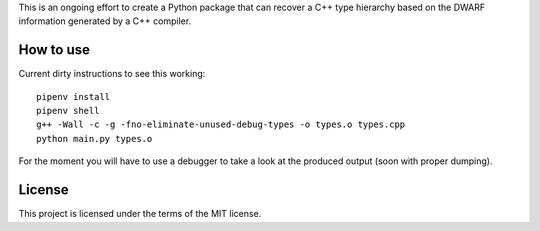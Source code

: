 This is an ongoing effort to create a Python package that can recover a C++ type hierarchy based on the DWARF
information generated by a C++ compiler.

==========
How to use
==========

Current dirty instructions to see this working::

    pipenv install
    pipenv shell
    g++ -Wall -c -g -fno-eliminate-unused-debug-types -o types.o types.cpp
    python main.py types.o

For the moment you will have to use a debugger to take  a look at the produced output (soon with proper dumping).

=======
License
=======

This project is licensed under the terms of the MIT license.